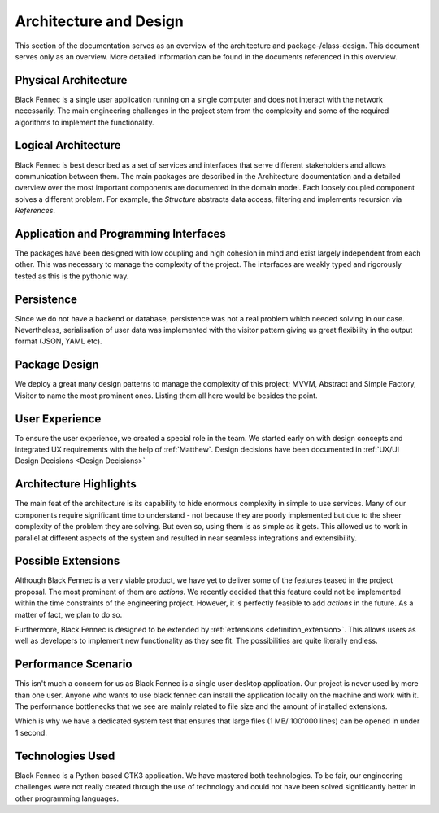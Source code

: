 ***********************
Architecture and Design
***********************
This section of the documentation serves as an overview of the architecture and package-/class-design. This document serves only as an overview. More detailed
information can be found in the documents referenced in this overview.

Physical Architecture
=====================
Black Fennec is a single user application running on a single computer and does not interact with the network necessarily. The main engineering challenges in the project stem from the complexity and some of the required algorithms to implement the functionality.

Logical Architecture
====================
Black Fennec is best described as a set of services and interfaces that serve different stakeholders and allows communication between them. The main packages are described in the Architecture documentation and a detailed overview over the most important components are documented in the domain model. Each loosely coupled component solves a different problem. For example, the `Structure` abstracts data access, filtering and implements recursion via `References`.

Application and Programming Interfaces
======================================
The packages have been designed with low coupling and high cohesion in mind and exist largely independent from each other. This was necessary to manage the complexity of the project. The interfaces are weakly typed and rigorously tested as this is the pythonic way.

Persistence
===========
Since we do not have a backend or database, persistence was not a real problem which needed solving in our case. Nevertheless, serialisation of user data was implemented with the visitor pattern giving us great flexibility in the output format (JSON, YAML etc).

Package Design
==============
We deploy a great many design patterns to manage the complexity of this project; MVVM, Abstract and Simple Factory, Visitor to name the most prominent ones. Listing them all here would be besides the point.

User Experience
===============
To ensure the user experience, we created a special role in the team. We started early on with design concepts and integrated UX requirements with the help of :ref:`Matthew`. Design decisions have been documented in :ref:`UX/UI Design Decisions <Design Decisions>` 

Architecture Highlights
=======================
The main feat of the architecture is its capability to hide enormous complexity in simple to use services. Many of our components require significant time to understand - not because they are poorly implemented but due to the sheer complexity of the problem they are solving. But even so, using them is as simple as it gets. This allowed us to work in parallel at different aspects of the system and resulted in near seamless integrations and extensibility.


Possible Extensions
===================
Although Black Fennec is a very viable product, we have yet to deliver some of the features teased in the project proposal. The most prominent of them are `actions`. We recently decided that this feature could not be implemented within the time constraints of the engineering project. However, it is perfectly feasible to add `actions` in the future. As a matter of fact, we plan to do so.

Furthermore, Black Fennec is designed to be extended by :ref:`extensions <definition_extension>`. This allows users as well as developers to implement new functionality as they see fit. The possibilities are quite literally endless.

Performance Scenario
====================
This isn't much a concern for us as Black Fennec is a single user desktop application. Our project is never used by more than one user. Anyone who wants to use black fennec can install the application locally on the machine and work with it. The performance bottlenecks that we see are mainly related to file size and the amount of installed extensions.

Which is why we have a dedicated system test that ensures that large files (1 MB/ 100'000 lines) can be opened in under 1 second.

Technologies Used
=================
Black Fennec is a Python based GTK3 application. We have mastered both technologies. To be fair, our engineering challenges were not really created through the use of technology and could not have been solved significantly better in other programming languages. 
